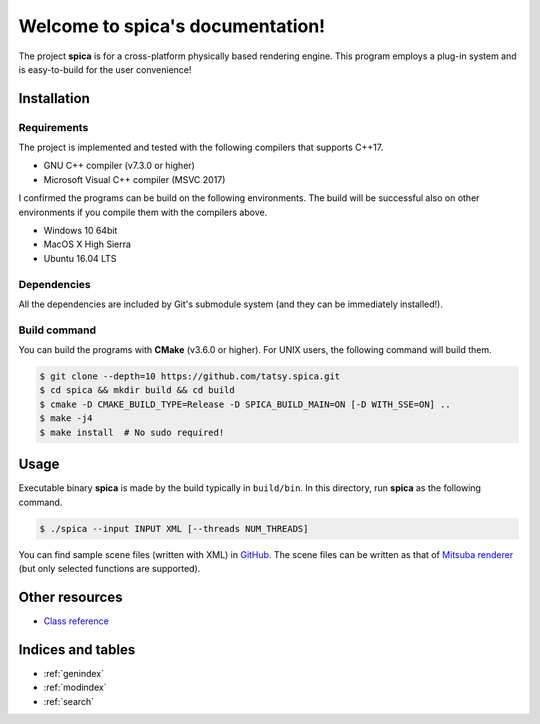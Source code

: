 .. spica documentation master file, created by
   sphinx-quickstart on Thu Nov 24 15:29:46 2016.
   You can adapt this file completely to your liking, but it should at least
   contain the root `toctree` directive.

Welcome to spica's documentation!
=================================

The project **spica** is for a cross-platform physically based rendering engine.
This program employs a plug-in system and is easy-to-build for the user convenience!

Installation
************

Requirements
------------

The project is implemented and tested with the following compilers that supports C++17.

* GNU C++ compiler (v7.3.0 or higher)
* Microsoft Visual C++ compiler (MSVC 2017)

I confirmed the programs can be build on the following environments. The build will be successful also on other environments if you compile them with the compilers above.

* Windows 10 64bit
* MacOS X High Sierra
* Ubuntu 16.04 LTS

Dependencies
------------

All the dependencies are included by Git's submodule system (and they can be immediately installed!).

Build command
-------------

You can build the programs with **CMake** (v3.6.0 or higher). For UNIX users, the following command will build them.

.. code-block:: shell

  $ git clone --depth=10 https://github.com/tatsy.spica.git
  $ cd spica && mkdir build && cd build
  $ cmake -D CMAKE_BUILD_TYPE=Release -D SPICA_BUILD_MAIN=ON [-D WITH_SSE=ON] ..
  $ make -j4
  $ make install  # No sudo required!

Usage
*****

Executable binary **spica** is made by the build typically in ``build/bin``. In this directory, run **spica** as the following command.

.. code-block:: shell

  $ ./spica --input INPUT XML [--threads NUM_THREADS]

You can find sample scene files (written with XML) in `GitHub <https://github.com/tatsy/spica/blob/master/scenes/README.md>`_.
The scene files can be written as that of `Mitsuba renderer <https://www.mitsuba-renderer.org/>`_ (but only selected functions are supported).

Other resources
***************

* `Class reference <./reference/index.html>`_


Indices and tables
******************

* :ref:`genindex`
* :ref:`modindex`
* :ref:`search`
